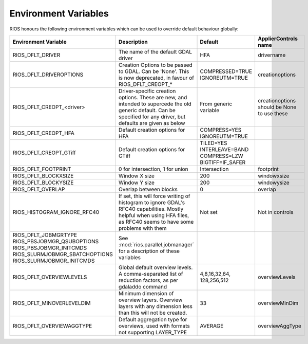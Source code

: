 =====================
Environment Variables
=====================

RIOS honours the following environment variables which can be used to override default behaviour globally:

+-------------------------------+---------------------------------------+----------------+-----------------------+
|Environment Variable           |Description                            | Default        |  ApplierControls name |
+===============================+=======================================+================+=======================+
|RIOS_DFLT_DRIVER               |The name of the default GDAL driver    |HFA             | drivername            |
+-------------------------------+---------------------------------------+----------------+-----------------------+
|RIOS_DFLT_DRIVEROPTIONS        |Creation Options to be passed to GDAL. |COMPRESSED=TRUE | creationoptions       |
|                               |Can be 'None'. This is now deprecated, |IGNOREUTM=TRUE  |                       |
|                               |in favour of RIOS_DFLT_CREOPT_*        |                |                       |
+-------------------------------+---------------------------------------+----------------+-----------------------+
|RIOS_DFLT_CREOPT_<driver>      |Driver-specific creation options.      |From generic    |creationoptions should |
|                               |These are new, and intended to         |variable        |be None to use these   |
|                               |supercede the old generic default.     |                |                       |
|                               |Can be specified for any driver,       |                |                       |
|                               |but defaults are given as below        |                |                       |
+-------------------------------+---------------------------------------+----------------+-----------------------+
|RIOS_DFLT_CREOPT_HFA           | Default creation options for HFA      |COMPRESS=YES    |                       |
|                               |                                       |IGNOREUTM=TRUE  |                       |
+-------------------------------+---------------------------------------+----------------+-----------------------+
|RIOS_DFLT_CREOPT_GTiff         | Default creation options for GTiff    |TILED=YES       |                       |
|                               |                                       |INTERLEAVE=BAND |                       |
|                               |                                       |COMPRESS=LZW    |                       |
|                               |                                       |BIGTIFF=IF_SAFER|                       |
+-------------------------------+---------------------------------------+----------------+-----------------------+
|RIOS_DFLT_FOOTPRINT            | 0 for intersection, 1 for union       | Intersection   | footprint             |
+-------------------------------+---------------------------------------+----------------+-----------------------+
|RIOS_DFLT_BLOCKXSIZE           | Window X size                         | 200            | windowxsize           |
+-------------------------------+---------------------------------------+----------------+-----------------------+
|RIOS_DFLT_BLOCKYSIZE           | Window Y size                         | 200            | windowysize           |
+-------------------------------+---------------------------------------+----------------+-----------------------+
|RIOS_DFLT_OVERLAP              | Overlap between blocks                | 0              | overlap               |
+-------------------------------+---------------------------------------+----------------+-----------------------+
|RIOS_HISTOGRAM_IGNORE_RFC40    | If set, this will force writing of    | Not set        | Not in controls       |
|                               | histogram to ignore GDAL's RFC40      |                |                       |
|                               | capabilities. Mostly helpful when     |                |                       |
|                               | using HFA files, as RFC40 seems to    |                |                       |
|                               | have some problems with them          |                |                       |
+-------------------------------+---------------------------------------+----------------+-----------------------+
|RIOS_DFLT_JOBMGRTYPE           | See :mod:`rios.parallel.jobmanager`   |                |                       |
|RIOS_PBSJOBMGR_QSUBOPTIONS     | for a description of these variables  |                |                       |
|RIOS_PBSJOBMGR_INITCMDS        |                                       |                |                       |
|RIOS_SLURMJOBMGR_SBATCHOPTIONS |                                       |                |                       |
|RIOS_SLURMJOBMGR_INITCMDS      |                                       |                |                       |
+-------------------------------+---------------------------------------+----------------+-----------------------+
|RIOS_DFLT_OVERVIEWLEVELS       | Global default overview levels.       | 4,8,16,32,64,  | overviewLevels        |
|                               | A comma-separated list of reduction   | 128,256,512    |                       |
|                               | factors, as per gdaladdo command      |                |                       |
+-------------------------------+---------------------------------------+----------------+-----------------------+
|RIOS_DFLT_MINOVERLEVELDIM      | Minimum dimension of overview layers. | 33             | overviewMinDim        |
|                               | Overview layers with any dimension    |                |                       |
|                               | less than this will not be created.   |                |                       |
+-------------------------------+---------------------------------------+----------------+-----------------------+
|RIOS_DFLT_OVERVIEWAGGTYPE      | Default aggregation type for          | AVERAGE        | overviewAggType       |
|                               | overviews, used with formats not      |                |                       |
|                               | supporting LAYER_TYPE                 |                |                       |
+-------------------------------+---------------------------------------+----------------+-----------------------+
